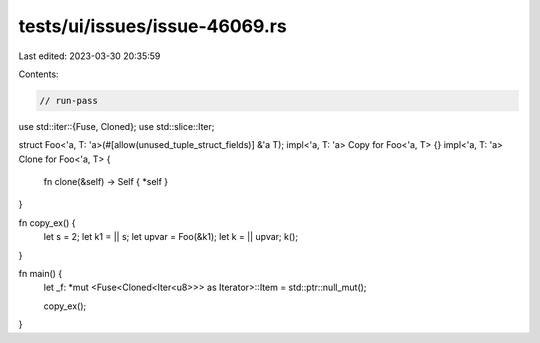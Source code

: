 tests/ui/issues/issue-46069.rs
==============================

Last edited: 2023-03-30 20:35:59

Contents:

.. code-block:: rs

    // run-pass
use std::iter::{Fuse, Cloned};
use std::slice::Iter;

struct Foo<'a, T: 'a>(#[allow(unused_tuple_struct_fields)] &'a T);
impl<'a, T: 'a> Copy for Foo<'a, T> {}
impl<'a, T: 'a> Clone for Foo<'a, T> {
    fn clone(&self) -> Self { *self }
}

fn copy_ex() {
    let s = 2;
    let k1 = || s;
    let upvar = Foo(&k1);
    let k = || upvar;
    k();
}

fn main() {
    let _f: *mut <Fuse<Cloned<Iter<u8>>> as Iterator>::Item = std::ptr::null_mut();

    copy_ex();
}


